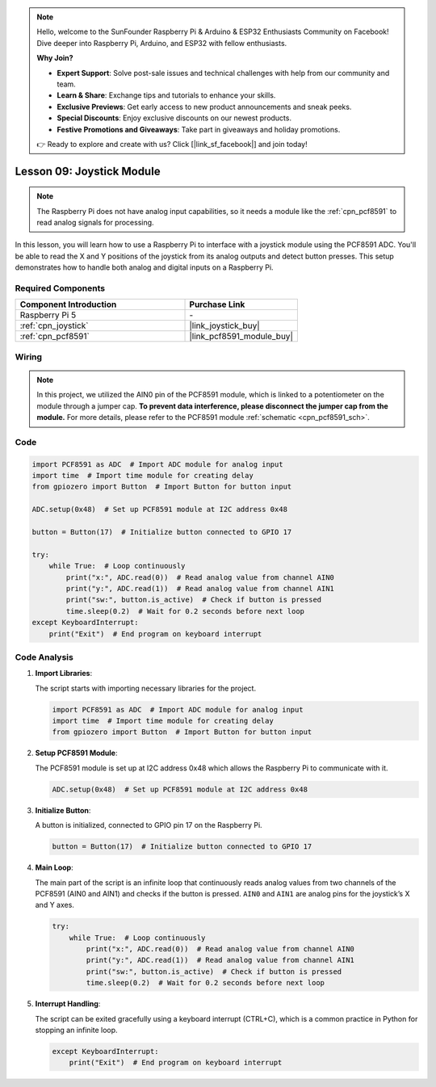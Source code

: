 .. note::

    Hello, welcome to the SunFounder Raspberry Pi & Arduino & ESP32 Enthusiasts Community on Facebook! Dive deeper into Raspberry Pi, Arduino, and ESP32 with fellow enthusiasts.

    **Why Join?**

    - **Expert Support**: Solve post-sale issues and technical challenges with help from our community and team.
    - **Learn & Share**: Exchange tips and tutorials to enhance your skills.
    - **Exclusive Previews**: Get early access to new product announcements and sneak peeks.
    - **Special Discounts**: Enjoy exclusive discounts on our newest products.
    - **Festive Promotions and Giveaways**: Take part in giveaways and holiday promotions.

    👉 Ready to explore and create with us? Click [|link_sf_facebook|] and join today!

.. _pi_lesson09_joystick:

Lesson 09: Joystick Module
==================================

.. note::
   The Raspberry Pi does not have analog input capabilities, so it needs a module like the :ref:`cpn_pcf8591` to read analog signals for processing.

In this lesson, you will learn how to use a Raspberry Pi to interface with a joystick module using the PCF8591 ADC. You'll be able to read the X and Y positions of the joystick from its analog outputs and detect button presses. This setup demonstrates how to handle both analog and digital inputs on a Raspberry Pi. 

Required Components
---------------------------

.. list-table::
    :widths: 30 20
    :header-rows: 1

    *   - Component Introduction
        - Purchase Link

    *   - Raspberry Pi 5
        - \-
    *   - :ref:`cpn_joystick`
        - |link_joystick_buy|
    *   - :ref:`cpn_pcf8591`
        - |link_pcf8591_module_buy|


Wiring
---------------------------

.. note::
   In this project, we utilized the AIN0 pin of the PCF8591 module, which is linked to a potentiometer on the module through a jumper cap. **To prevent data interference, please disconnect the jumper cap from the module.** For more details, please refer to the PCF8591 module :ref:`schematic <cpn_pcf8591_sch>`.

.. image:: img/Lesson_09_Jostick_Module_pi_bb.png
    :width: 100%


Code
---------------------------

.. code-block:: python

   import PCF8591 as ADC  # Import ADC module for analog input
   import time  # Import time module for creating delay
   from gpiozero import Button  # Import Button for button input
   
   ADC.setup(0x48)  # Set up PCF8591 module at I2C address 0x48
   
   button = Button(17)  # Initialize button connected to GPIO 17
   
   try:
       while True:  # Loop continuously
           print("x:", ADC.read(0))  # Read analog value from channel AIN0
           print("y:", ADC.read(1))  # Read analog value from channel AIN1
           print("sw:", button.is_active)  # Check if button is pressed
           time.sleep(0.2)  # Wait for 0.2 seconds before next loop
   except KeyboardInterrupt:
       print("Exit")  # End program on keyboard interrupt



Code Analysis
---------------------------

1. **Import Libraries**:

   The script starts with importing necessary libraries for the project.

   .. code-block:: python

      import PCF8591 as ADC  # Import ADC module for analog input
      import time  # Import time module for creating delay
      from gpiozero import Button  # Import Button for button input

2. **Setup PCF8591 Module**:

   The PCF8591 module is set up at I2C address 0x48 which allows the Raspberry Pi to communicate with it.

   .. code-block:: python

      ADC.setup(0x48)  # Set up PCF8591 module at I2C address 0x48

3. **Initialize Button**:

   A button is initialized, connected to GPIO pin 17 on the Raspberry Pi.

   .. code-block:: python

      button = Button(17)  # Initialize button connected to GPIO 17

4. **Main Loop**:

   The main part of the script is an infinite loop that continuously reads analog values from two channels of the PCF8591 (AIN0 and AIN1) and checks if the button is pressed. ``AIN0`` and ``AIN1`` are analog pins for the joystick’s X and Y axes.

   .. code-block:: python

      try:
          while True:  # Loop continuously
              print("x:", ADC.read(0))  # Read analog value from channel AIN0
              print("y:", ADC.read(1))  # Read analog value from channel AIN1
              print("sw:", button.is_active)  # Check if button is pressed
              time.sleep(0.2)  # Wait for 0.2 seconds before next loop

5. **Interrupt Handling**:

   The script can be exited gracefully using a keyboard interrupt (CTRL+C), which is a common practice in Python for stopping an infinite loop.

   .. code-block:: python

      except KeyboardInterrupt:
          print("Exit")  # End program on keyboard interrupt